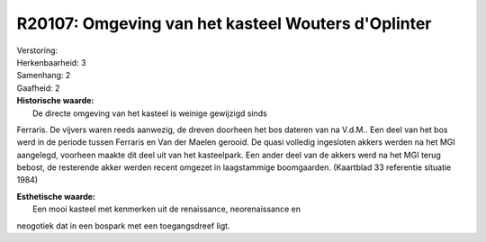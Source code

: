 R20107: Omgeving van het kasteel Wouters d'Oplinter
===================================================

| Verstoring:

| Herkenbaarheid: 3

| Samenhang: 2

| Gaafheid: 2

| **Historische waarde:**
|  De directe omgeving van het kasteel is weinige gewijzigd sinds
Ferraris. De vijvers waren reeds aanwezig, de dreven doorheen het bos
dateren van na V.d.M.. Een deel van het bos werd in de periode tussen
Ferraris en Van der Maelen gerooid. De quasi volledig ingesloten akkers
werden na het MGI aangelegd, voorheen maakte dit deel uit van het
kasteelpark. Een ander deel van de akkers werd na het MGI terug bebost,
de resterende akker werden recent omgezet in laagstammige boomgaarden.
(Kaartblad 33 referentie situatie 1984)

| **Esthetische waarde:**
|  Een mooi kasteel met kenmerken uit de renaissance, neorenaissance en
neogotiek dat in een bospark met een toegangsdreef ligt.




